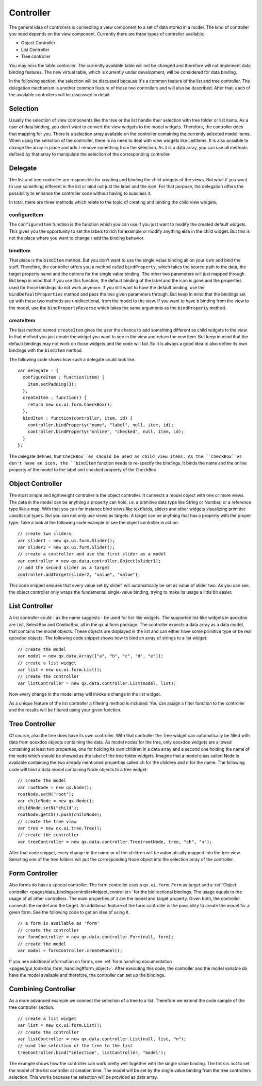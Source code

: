 .. _pages/data_binding/controller#controller:

Controller
==========

The general idea of controllers is connecting a view component to a set of data stored in a model. The kind of controller you need depends on the view component. Currently there are three types of controller available: 

* Object Controller
* List Controller
* Tree controller

You may miss the table controller. The currently available table will not be changed and therefore will not implement data binding features. The new virtual table, which is currently under development, will be considered for data binding.

In the following section, the selection will be discussed because it's a common feature of the list and tree controller. The delegation mechanism is another common feature of those two controllers and will also be described. After that, each of the available controllers will be discussed in detail.

.. _pages/data_binding/controller#selection:

Selection
---------

Usually the selection of view components like the tree or the list handle their selection with tree folder or list items. As a user of data binding, you don‘t want to convert the view widgets to the model widgets. Therefore, the controller does that mapping for you. There is a selection array available on the controller containing the currently selected model items. When using the selection of the controller, there is no need to deal with view widgets like ListItems. 
It is also possible to change the array in place and add / remove something from the selection. As it is a data array, you can use all methods defined by that array to manipulate the selection of the corresponding controller.

.. _pages/data_binding/controller#delegate:

Delegate
--------

The list and tree controller are responsible for creating and binding the child widgets of the views. But what if you want to use something different in the list or bind not just the label and the icon. For that purpose, the delegation offers the possibility to enhance the controller code without having to subclass it.

In total, there are three methods which relate to the topic of creating and binding the child view widgets.

.. _pages/data_binding/controller#configureitem:

configureItem
^^^^^^^^^^^^^
The ``configureItem`` function is the function which you can use if you just want to modify the created default widgets. This gives you the opportunity to set the labels to rich for example or modify anything else in the child widget. But this is not the place where you want to change / add the binding behavior. 

.. _pages/data_binding/controller#binditem:

bindItem
^^^^^^^^
That place is the ``bindItem`` method. But you don't want to use the single value binding all on your own and bind the stuff. Therefore, the controller offers you a method called ``bindProperty``, which takes the source path to the data, the target property name and the options for the single value binding. The other two parameters will just mapped through. But keep in mind that if you use this function, the default binding of the label and the icon is gone and the properties used for those bindings do not work anymore. If you still want to have the default binding, use the ``bindDefaultProperties`` method and pass the two given parameters through. But keep in mind that the bindings set up with these two methods are unidirectional, from the model to the view. If you want to have b binding from the view to the model, use the ``bindPropertyReverse`` which takes the same arguments as the ``bindProperty`` method.

.. _pages/data_binding/controller#createitem:

createItem
^^^^^^^^^^
The last method named ``createItem`` gives the user the chance to add something different as child widgets to the view. In that method you just create the widget you want to see in the view and return the new item. But keep in mind that the default bindings may not work on those widgets and the code will fail. So it is always a good idea to also define its own bindings with the ``bindItem`` method.

The following code shows how such a delegate could look like.

::

    var delegate = {
      configureItem : function(item) {
        item.setPadding(3);
      },
      createItem : function() {
        return new qx.ui.form.CheckBox();
      },
      bindItem : function(controller, item, id) {
        controller.bindProperty("name", "label", null, item, id);       
        controller.bindProperty("online", "checked", null, item, id);          
      }
    };

The delegate defines, that ``CheckBox``es should be used as child view items. As the ``CheckBox``es don't have an icon, the ``bindItem`` function needs to re-specify the bindings. It binds the name and the online property of the model to the label and checked property of the ``CheckBox``.

.. _pages/data_binding/controller#object_controller:

Object Controller
-----------------

The most simple and lightweight controller is the object controller. It connects a model object with one or more views. The data in the model can be anything a property can hold, i.e. a primitive data type like String or Number, or a reference type like a map. With that you can for instance bind views like textfields, sliders and other widgets visualizing primitive JavaScript types. But you can not only use views as targets. A target can be anything that has a property with the proper type.
Take a look at the following code example to see the object controller in action:

::

    // create two sliders
    var slider1 = new qx.ui.form.Slider();
    var slider2 = new qx.ui.form.Slider();
    // create a controller and use the first slider as a model
    var controller = new qx.data.controller.Object(slider1);
    // add the second slider as a target
    controller.addTarget(slider2, "value", "value");

This code snippet ensures that every value set by slider1 will automatically be set as value of slider two.
As you can see, the object controller only wraps the fundamental single-value binding, trying to make its usage a little bit easier.

.. _pages/data_binding/controller#list_controller:

List Controller
---------------

A list controller could - as the name suggests - be used for list-like widgets. The supported list-like widgets in qooxdoo are List, SelectBox and ComboBox, all in the qx.ui.form package. The controller expects a data array as a data model, that contains the model objects. These objects are displayed in the list and can either have some primitive type or be real qooxdoo objects.
The following code snippet shows how to bind an array of strings to a list widget:

::

    // create the model
    var model = new qx.data.Array(["a", "b", "c", "d", "e"]);
    // create a list widget
    var list = new qx.ui.form.List();
    // create the controller
    var listController = new qx.data.controller.List(model, list);

Now every change in the model array will invoke a change in the list widget.

As a unique feature of the list controller a filtering method is included. You can assign a filter function to the controller and the results will be filtered using your given function.

.. _pages/data_binding/controller#tree_controller:

Tree Controller
---------------

Of course, also the tree does have its own controller. With that controller the Tree widget can automatically be filled with data from qooxdoo objects containing the data. As model nodes for the tree, only qooxdoo widgets are allowed containing at least two properties, one for holding its own children in a data array and a second one holding the name of the node which should be showed as the label of the tree folder widgets. 
Imagine that a model class called Node is available containing the two already mentioned properties called ch for the children and n for the name. The following code will bind a data model containing Node objects to a tree widget:

::

    // create the model
    var rootNode = new qx.Node();
    rootNode.setN("root");
    var childNode = new qx.Node();
    childNode.setN("child");
    rootNode.getCh().push(childNode);
    // create the tree view
    var tree = new qx.ui.tree.Tree();
    // create the controller
    var treeController = new qx.data.controller.Tree(rootNode, tree, "ch", "n");

After that code snippet, every change in the name or of the children will be automatically mapped into the tree view. Selecting one of the tree folders will put the corresponding Node object into the selection array of the controller.

.. _pages/data_binding/controller#form_controller:

Form Controller
---------------
Also forms do have a special controller. The form controller uses a ``qx.ui.form.Form`` as target and a :ref:`Object controller <pages/data_binding/controller#object_controller>` for the bidirectional bindings.
The usage equals to the usage of all other controllers. The main properties of it are the model and target property. Given both, the controller connects the model and the target. An additional feature of the form controller is the possibility to create the model for a given form. See the following code to get an idea of using it. 

::

    // a form is available as 'form'
    // create the controller
    var formController = new qx.data.controller.Form(null, form);
    // create the model
    var model = formController.createModel();

If you nee additional information on forms, see :ref:`form handling documentation <pages/gui_toolkit/ui_form_handling#form_object>`.
After executing this code, the controller and the model variable do have the model available and therefore, the controller can set up the bindings.

.. _pages/data_binding/controller#combining_controller:

Combining Controller
--------------------

As a more advanced example we connect the selection of a tree to a list. Therefore we extend the code sample of the tree controller section.

::

    // create a list widget
    var list = new qx.ui.form.List();
    // create the controller
    var listController = new qx.data.controller.List(null, list, "n");
    // bind the selection of the tree to the list
    treeController.bind("selection", listController, "model");

The example shows how the controller can work pretty well together with the single value binding. The trick is not to set the model of the list controller at creation time. The model will be set by the single value binding from the tree controllers selection. This works because the selection will be provided as data array.

